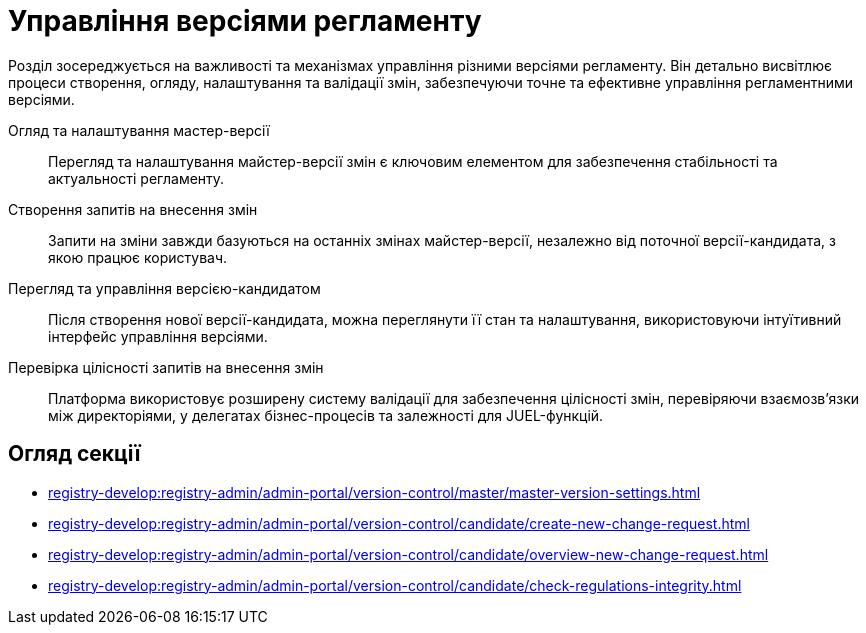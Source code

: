 = Управління версіями регламенту

Розділ зосереджується на важливості та механізмах управління різними версіями регламенту. Він детально висвітлює процеси створення, огляду, налаштування та валідації змін, забезпечуючи точне та ефективне управління регламентними версіями.

Огляд та налаштування мастер-версії ::
Перегляд та налаштування майстер-версії змін є ключовим елементом для забезпечення стабільності та актуальності регламенту.

Створення запитів на внесення змін ::
    Запити на зміни завжди базуються на останніх змінах майстер-версії, незалежно від поточної версії-кандидата, з якою працює користувач.

Перегляд та управління версією-кандидатом ::
Після створення нової версії-кандидата, можна переглянути її стан та налаштування, використовуючи інтуїтивний інтерфейс управління версіями.

Перевірка цілісності запитів на внесення змін ::
Платформа використовує розширену систему валідації для забезпечення цілісності змін, перевіряючи взаємозв'язки між директоріями, у делегатах бізнес-процесів та залежності для JUEL-функцій.

== Огляд секції

* xref:registry-develop:registry-admin/admin-portal/version-control/master/master-version-settings.adoc[]
* xref:registry-develop:registry-admin/admin-portal/version-control/candidate/create-new-change-request.adoc[]
* xref:registry-develop:registry-admin/admin-portal/version-control/candidate/overview-new-change-request.adoc[]
* xref:registry-develop:registry-admin/admin-portal/version-control/candidate/check-regulations-integrity.adoc[]